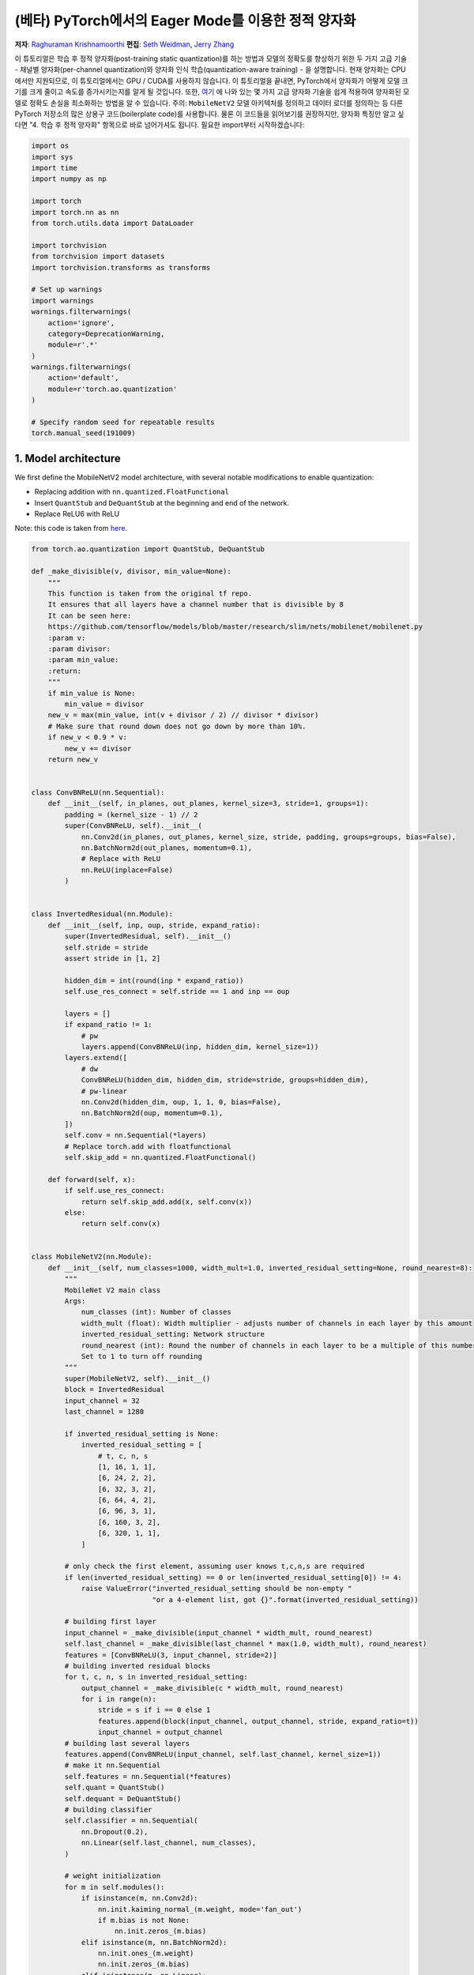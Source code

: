(베타) PyTorch에서의 Eager Mode를 이용한 정적 양자화
========================================================= 
**저자**: `Raghuraman Krishnamoorthi <https://github.com/raghuramank100>`_
**편집**: `Seth Weidman <https://github.com/SethHWeidman/>`_, `Jerry Zhang <https:github.com/jerryzh168>`_

이 튜토리얼은 학습 후 정적 양자화(post-training static quantization)를 하는 방법과 모델의 정확도를 향상하기 위한 두 가지 고급 기술 - 채널별 양자화(per-channel quantization)와 양자화 인식 학습(quantization-aware training) - 을 설명합니다.
현재 양자화는 CPU에서만 지원되므로, 이 튜토리얼에서는 GPU / CUDA를 사용하지 않습니다.
이 튜토리얼을 끝내면, PyTorch에서 양자화가 어떻게 모델 크기를 크게 줄이고 속도를 증가시키는지를 알게 될 것입니다.
또한, `여기 <https://arxiv.org/abs/1806.08342>`_ 에 나와 있는 몇 가지 고급 양자화 기술을 쉽게 적용하여 양자화된 모델로 정확도 손실을 최소화하는 방법을 알 수 있습니다.
주의: ``MobileNetV2`` 모델 아키텍처를 정의하고 데이터 로더를 정의하는 등 다른 PyTorch 저장소의 많은 상용구 코드(boilerplate code)를 사용합니다.
물론 이 코드들을 읽어보기를 권장하지만, 양자화 특징만 알고 싶다면 "4. 학습 후 정적 양자화" 항목으로 바로 넘어가셔도 됩니다.
필요한 import부터 시작하겠습니다:

.. code:: python

    import os
    import sys
    import time
    import numpy as np

    import torch
    import torch.nn as nn
    from torch.utils.data import DataLoader

    import torchvision
    from torchvision import datasets
    import torchvision.transforms as transforms

    # Set up warnings
    import warnings 
    warnings.filterwarnings(  
        action='ignore',  
        category=DeprecationWarning,  
        module=r'.*'  
    ) 
    warnings.filterwarnings(  
        action='default', 
        module=r'torch.ao.quantization'
    ) 

    # Specify random seed for repeatable results  
    torch.manual_seed(191009) 

1. Model architecture 
--------------------- 

We first define the MobileNetV2 model architecture, with several notable modifications  
to enable quantization: 

- Replacing addition with ``nn.quantized.FloatFunctional``  
- Insert ``QuantStub`` and ``DeQuantStub`` at the beginning and end of the network. 
- Replace ReLU6 with ReLU 
 
Note: this code is taken from 
`here <https://github.com/pytorch/vision/blob/main/torchvision/models/mobilenetv2.py>`_.

.. code:: python

    from torch.ao.quantization import QuantStub, DeQuantStub

    def _make_divisible(v, divisor, min_value=None):  
        """ 
        This function is taken from the original tf repo. 
        It ensures that all layers have a channel number that is divisible by 8 
        It can be seen here:  
        https://github.com/tensorflow/models/blob/master/research/slim/nets/mobilenet/mobilenet.py  
        :param v: 
        :param divisor: 
        :param min_value: 
        :return:  
        """ 
        if min_value is None: 
            min_value = divisor 
        new_v = max(min_value, int(v + divisor / 2) // divisor * divisor) 
        # Make sure that round down does not go down by more than 10%.  
        if new_v < 0.9 * v: 
            new_v += divisor  
        return new_v  


    class ConvBNReLU(nn.Sequential):  
        def __init__(self, in_planes, out_planes, kernel_size=3, stride=1, groups=1): 
            padding = (kernel_size - 1) // 2  
            super(ConvBNReLU, self).__init__( 
                nn.Conv2d(in_planes, out_planes, kernel_size, stride, padding, groups=groups, bias=False),  
                nn.BatchNorm2d(out_planes, momentum=0.1), 
                # Replace with ReLU 
                nn.ReLU(inplace=False)  
            ) 


    class InvertedResidual(nn.Module):  
        def __init__(self, inp, oup, stride, expand_ratio): 
            super(InvertedResidual, self).__init__()  
            self.stride = stride  
            assert stride in [1, 2] 

            hidden_dim = int(round(inp * expand_ratio)) 
            self.use_res_connect = self.stride == 1 and inp == oup  

            layers = [] 
            if expand_ratio != 1: 
                # pw  
                layers.append(ConvBNReLU(inp, hidden_dim, kernel_size=1)) 
            layers.extend([ 
                # dw  
                ConvBNReLU(hidden_dim, hidden_dim, stride=stride, groups=hidden_dim), 
                # pw-linear 
                nn.Conv2d(hidden_dim, oup, 1, 1, 0, bias=False),  
                nn.BatchNorm2d(oup, momentum=0.1),  
            ])  
            self.conv = nn.Sequential(*layers)  
            # Replace torch.add with floatfunctional  
            self.skip_add = nn.quantized.FloatFunctional()  

        def forward(self, x): 
            if self.use_res_connect:  
                return self.skip_add.add(x, self.conv(x)) 
            else: 
                return self.conv(x) 


    class MobileNetV2(nn.Module): 
        def __init__(self, num_classes=1000, width_mult=1.0, inverted_residual_setting=None, round_nearest=8):  
            """ 
            MobileNet V2 main class 
            Args: 
                num_classes (int): Number of classes  
                width_mult (float): Width multiplier - adjusts number of channels in each layer by this amount  
                inverted_residual_setting: Network structure  
                round_nearest (int): Round the number of channels in each layer to be a multiple of this number 
                Set to 1 to turn off rounding 
            """ 
            super(MobileNetV2, self).__init__() 
            block = InvertedResidual  
            input_channel = 32  
            last_channel = 1280 

            if inverted_residual_setting is None: 
                inverted_residual_setting = [ 
                    # t, c, n, s  
                    [1, 16, 1, 1],  
                    [6, 24, 2, 2],  
                    [6, 32, 3, 2],  
                    [6, 64, 4, 2],  
                    [6, 96, 3, 1],  
                    [6, 160, 3, 2], 
                    [6, 320, 1, 1], 
                ] 

            # only check the first element, assuming user knows t,c,n,s are required  
            if len(inverted_residual_setting) == 0 or len(inverted_residual_setting[0]) != 4: 
                raise ValueError("inverted_residual_setting should be non-empty " 
                                 "or a 4-element list, got {}".format(inverted_residual_setting)) 

            # building first layer  
            input_channel = _make_divisible(input_channel * width_mult, round_nearest)  
            self.last_channel = _make_divisible(last_channel * max(1.0, width_mult), round_nearest) 
            features = [ConvBNReLU(3, input_channel, stride=2)] 
            # building inverted residual blocks 
            for t, c, n, s in inverted_residual_setting:  
                output_channel = _make_divisible(c * width_mult, round_nearest) 
                for i in range(n):  
                    stride = s if i == 0 else 1 
                    features.append(block(input_channel, output_channel, stride, expand_ratio=t)) 
                    input_channel = output_channel  
            # building last several layers  
            features.append(ConvBNReLU(input_channel, self.last_channel, kernel_size=1))  
            # make it nn.Sequential 
            self.features = nn.Sequential(*features)  
            self.quant = QuantStub()  
            self.dequant = DeQuantStub()  
            # building classifier 
            self.classifier = nn.Sequential(  
                nn.Dropout(0.2),  
                nn.Linear(self.last_channel, num_classes),  
            ) 

            # weight initialization 
            for m in self.modules():  
                if isinstance(m, nn.Conv2d):  
                    nn.init.kaiming_normal_(m.weight, mode='fan_out') 
                    if m.bias is not None:  
                        nn.init.zeros_(m.bias)  
                elif isinstance(m, nn.BatchNorm2d): 
                    nn.init.ones_(m.weight) 
                    nn.init.zeros_(m.bias)  
                elif isinstance(m, nn.Linear):  
                    nn.init.normal_(m.weight, 0, 0.01)  
                    nn.init.zeros_(m.bias)  

        def forward(self, x): 
            x = self.quant(x) 
            x = self.features(x)  
            x = x.mean([2, 3])  
            x = self.classifier(x)  
            x = self.dequant(x) 
            return x  

        # Fuse Conv+BN and Conv+BN+Relu modules prior to quantization 
        # This operation does not change the numerics 
        def fuse_model(self, is_qat=False): 
            fuse_modules = torch.ao.quantization.fuse_modules_qat if is_qat else torch.ao.quantization.fuse_modules
            for m in self.modules():  
                if type(m) == ConvBNReLU: 
                    fuse_modules(m, ['0', '1', '2'], inplace=True)
                if type(m) == InvertedResidual: 
                    for idx in range(len(m.conv)):  
                        if type(m.conv[idx]) == nn.Conv2d:  
                            fuse_modules(m.conv, [str(idx), str(idx + 1)], inplace=True)

2. Helper functions 
------------------- 
 
We next define several helper functions to help with model evaluation. These mostly come from 
`here <https://github.com/pytorch/examples/blob/master/imagenet/main.py>`_. 

.. code:: python

    class AverageMeter(object): 
        """Computes and stores the average and current value""" 
        def __init__(self, name, fmt=':f'): 
            self.name = name  
            self.fmt = fmt  
            self.reset()  

        def reset(self):  
            self.val = 0  
            self.avg = 0  
            self.sum = 0  
            self.count = 0  

        def update(self, val, n=1): 
            self.val = val  
            self.sum += val * n 
            self.count += n 
            self.avg = self.sum / self.count  

        def __str__(self):  
            fmtstr = '{name} {val' + self.fmt + '} ({avg' + self.fmt + '})' 
            return fmtstr.format(**self.__dict__) 


    def accuracy(output, target, topk=(1,)):  
        """Computes the accuracy over the k top predictions for the specified values of k"""  
        with torch.no_grad(): 
            maxk = max(topk)  
            batch_size = target.size(0) 

            _, pred = output.topk(maxk, 1, True, True)  
            pred = pred.t() 
            correct = pred.eq(target.view(1, -1).expand_as(pred)) 

            res = []  
            for k in topk:  
                correct_k = correct[:k].reshape(-1).float().sum(0, keepdim=True)  
                res.append(correct_k.mul_(100.0 / batch_size))  
            return res  


    def evaluate(model, criterion, data_loader, neval_batches): 
        model.eval()  
        top1 = AverageMeter('Acc@1', ':6.2f') 
        top5 = AverageMeter('Acc@5', ':6.2f') 
        cnt = 0 
        with torch.no_grad(): 
            for image, target in data_loader: 
                output = model(image) 
                loss = criterion(output, target)  
                cnt += 1  
                acc1, acc5 = accuracy(output, target, topk=(1, 5))  
                print('.', end = '')  
                top1.update(acc1[0], image.size(0)) 
                top5.update(acc5[0], image.size(0)) 
                if cnt >= neval_batches:  
                     return top1, top5  

        return top1, top5 

    def load_model(model_file): 
        model = MobileNetV2() 
        state_dict = torch.load(model_file) 
        model.load_state_dict(state_dict) 
        model.to('cpu') 
        return model  

    def print_size_of_model(model): 
        torch.save(model.state_dict(), "temp.p")  
        print('Size (MB):', os.path.getsize("temp.p")/1e6)  
        os.remove('temp.p') 

3. Define dataset and data loaders  
----------------------------------  
 
As our last major setup step, we define our dataloaders for our training and testing set. 
 
ImageNet Data 
^^^^^^^^^^^^^ 

To run the code in this tutorial using the entire ImageNet dataset, first download imagenet by following the instructions at here `ImageNet Data <http://www.image-net.org/download>`_. Unzip the downloaded file into the 'data_path' folder.

With the data downloaded, we show functions below that define dataloaders we'll use to read 
in this data. These functions mostly come from  
`here <https://github.com/pytorch/vision/blob/master/references/detection/train.py>`_.


.. code:: python

    def prepare_data_loaders(data_path):  
        normalize = transforms.Normalize(mean=[0.485, 0.456, 0.406],  
                                         std=[0.229, 0.224, 0.225])
        dataset = torchvision.datasets.ImageNet(
            data_path, split="train", transform=transforms.Compose([
                transforms.RandomResizedCrop(224),
                transforms.RandomHorizontalFlip(),
                transforms.ToTensor(),
                normalize,
            ]))
        dataset_test = torchvision.datasets.ImageNet(
            data_path, split="val", transform=transforms.Compose([
                transforms.Resize(256),
                transforms.CenterCrop(224),
                transforms.ToTensor(),
                normalize,
            ]))

        train_sampler = torch.utils.data.RandomSampler(dataset) 
        test_sampler = torch.utils.data.SequentialSampler(dataset_test) 

        data_loader = torch.utils.data.DataLoader(  
            dataset, batch_size=train_batch_size, 
            sampler=train_sampler)  

        data_loader_test = torch.utils.data.DataLoader( 
            dataset_test, batch_size=eval_batch_size, 
            sampler=test_sampler) 

        return data_loader, data_loader_test  


Next, we'll load in the pre-trained MobileNetV2 model. We provide the URL to download the model
`here <https://download.pytorch.org/models/mobilenet_v2-b0353104.pth>`_. 

.. code:: python

    data_path = '~/.data/imagenet'
    saved_model_dir = 'data/' 
    float_model_file = 'mobilenet_pretrained_float.pth' 
    scripted_float_model_file = 'mobilenet_quantization_scripted.pth' 
    scripted_quantized_model_file = 'mobilenet_quantization_scripted_quantized.pth' 

    train_batch_size = 30 
    eval_batch_size = 50 

    data_loader, data_loader_test = prepare_data_loaders(data_path) 
    criterion = nn.CrossEntropyLoss() 
    float_model = load_model(saved_model_dir + float_model_file).to('cpu')  
 
    # Next, we'll "fuse modules"; this can both make the model faster by saving on memory access  
    # while also improving numerical accuracy. While this can be used with any model, this is 
    # especially common with quantized models.  

    print('\n Inverted Residual Block: Before fusion \n\n', float_model.features[1].conv) 
    float_model.eval()  

    # Fuses modules 
    float_model.fuse_model()  

    # Note fusion of Conv+BN+Relu and Conv+Relu 
    print('\n Inverted Residual Block: After fusion\n\n',float_model.features[1].conv)  

  
Finally to get a "baseline" accuracy, let's see the accuracy of our un-quantized model  
with fused modules  

.. code:: python

    num_eval_batches = 1000

    print("Size of baseline model") 
    print_size_of_model(float_model)  

    top1, top5 = evaluate(float_model, criterion, data_loader_test, neval_batches=num_eval_batches) 
    print('Evaluation accuracy on %d images, %2.2f'%(num_eval_batches * eval_batch_size, top1.avg)) 
    torch.jit.save(torch.jit.script(float_model), saved_model_dir + scripted_float_model_file)

  
On the entire model, we get an accuracy of 71.9% on the eval dataset of 50,000 images.

This will be our baseline to compare to. Next, let's try different quantization methods 

4. Post-training static quantization  
------------------------------------  

Post-training static quantization involves not just converting the weights from float to int, 
as in dynamic quantization, but also performing the additional step of first feeding batches  
of data through the network and computing the resulting distributions of the different activations  
(specifically, this is done by inserting `observer` modules at different points that record this  
data). These distributions are then used to determine how the specifically the different activations  
should be quantized at inference time (a simple technique would be to simply divide the entire range  
of activations into 256 levels, but we support more sophisticated methods as well). Importantly,  
this additional step allows us to pass quantized values between operations instead of converting these  
values to floats - and then back to ints - between every operation, resulting in a significant speed-up.  

.. code:: python

    num_calibration_batches = 32

    myModel = load_model(saved_model_dir + float_model_file).to('cpu')  
    myModel.eval()  

    # Fuse Conv, bn and relu  
    myModel.fuse_model()  

    # Specify quantization configuration  
    # Start with simple min/max range estimation and per-tensor quantization of weights 
    myModel.qconfig = torch.ao.quantization.default_qconfig
    print(myModel.qconfig)  
    torch.ao.quantization.prepare(myModel, inplace=True)

    # Calibrate first 
    print('Post Training Quantization Prepare: Inserting Observers')  
    print('\n Inverted Residual Block:After observer insertion \n\n', myModel.features[1].conv) 

    # Calibrate with the training set 
    evaluate(myModel, criterion, data_loader, neval_batches=num_calibration_batches)  
    print('Post Training Quantization: Calibration done') 

    # Convert to quantized model  
    torch.ao.quantization.convert(myModel, inplace=True)
    # You may see a user warning about needing to calibrate the model. This warning can be safely ignored.
    # This warning occurs because not all modules are run in each model runs, so some
    # modules may not be calibrated.
    print('Post Training Quantization: Convert done') 
    print('\n Inverted Residual Block: After fusion and quantization, note fused modules: \n\n',myModel.features[1].conv) 

    print("Size of model after quantization") 
    print_size_of_model(myModel)  

    top1, top5 = evaluate(myModel, criterion, data_loader_test, neval_batches=num_eval_batches) 
    print('Evaluation accuracy on %d images, %2.2f'%(num_eval_batches * eval_batch_size, top1.avg))
  
For this quantized model, we see an accuracy of 56.7% on the eval dataset. This is because we used a simple min/max observer to determine quantization parameters. Nevertheless, we did reduce the size of our model down to just under 3.6 MB, almost a 4x decrease. 

In addition, we can significantly improve on the accuracy simply by using a different 
quantization configuration. We repeat the same exercise with the recommended configuration for  
quantizing for x86 architectures. This configuration does the following:  

- Quantizes weights on a per-channel basis  
- Uses a histogram observer that collects a histogram of activations and then picks 
  quantization parameters in an optimal manner. 

.. code:: python

    per_channel_quantized_model = load_model(saved_model_dir + float_model_file)  
    per_channel_quantized_model.eval()  
    per_channel_quantized_model.fuse_model()  
    # The old 'fbgemm' is still available but 'x86' is the recommended default.
    per_channel_quantized_model.qconfig = torch.ao.quantization.get_default_qconfig('x86')
    print(per_channel_quantized_model.qconfig)  

    torch.ao.quantization.prepare(per_channel_quantized_model, inplace=True)
    evaluate(per_channel_quantized_model,criterion, data_loader, num_calibration_batches) 
    torch.ao.quantization.convert(per_channel_quantized_model, inplace=True)
    top1, top5 = evaluate(per_channel_quantized_model, criterion, data_loader_test, neval_batches=num_eval_batches) 
    print('Evaluation accuracy on %d images, %2.2f'%(num_eval_batches * eval_batch_size, top1.avg)) 
    torch.jit.save(torch.jit.script(per_channel_quantized_model), saved_model_dir + scripted_quantized_model_file)


Changing just this quantization configuration method resulted in an increase  
of the accuracy to over 67.3%! Still, this is 4% worse than the baseline of 71.9% achieved above. 
So lets try quantization aware training.  

5. Quantization-aware training  
------------------------------  

Quantization-aware training (QAT) is the quantization method that typically results in the highest accuracy.  
With QAT, all weights and activations are “fake quantized” during both the forward and backward passes of 
training: that is, float values are rounded to mimic int8 values, but all computations are still done with  
floating point numbers. Thus, all the weight adjustments during training are made while “aware” of the fact 
that the model will ultimately be quantized; after quantizing, therefore, this method will usually yield  
higher accuracy than either dynamic quantization or post-training static quantization.  

The overall workflow for actually performing QAT is very similar to before: 

- We can use the same model as before: there is no additional preparation needed for quantization-aware 
  training. 
- We need to use a ``qconfig`` specifying what kind of fake-quantization is to be inserted after weights  
  and activations, instead of specifying observers  

We first define a training function:  

.. code:: python

    def train_one_epoch(model, criterion, optimizer, data_loader, device, ntrain_batches):  
        model.train() 
        top1 = AverageMeter('Acc@1', ':6.2f') 
        top5 = AverageMeter('Acc@5', ':6.2f') 
        avgloss = AverageMeter('Loss', '1.5f')  

        cnt = 0 
        for image, target in data_loader: 
            start_time = time.time()  
            print('.', end = '')  
            cnt += 1  
            image, target = image.to(device), target.to(device) 
            output = model(image) 
            loss = criterion(output, target)  
            optimizer.zero_grad() 
            loss.backward() 
            optimizer.step()  
            acc1, acc5 = accuracy(output, target, topk=(1, 5))  
            top1.update(acc1[0], image.size(0)) 
            top5.update(acc5[0], image.size(0)) 
            avgloss.update(loss, image.size(0)) 
            if cnt >= ntrain_batches: 
                print('Loss', avgloss.avg)  

                print('Training: * Acc@1 {top1.avg:.3f} Acc@5 {top5.avg:.3f}' 
                      .format(top1=top1, top5=top5))  
                return  

        print('Full imagenet train set:  * Acc@1 {top1.global_avg:.3f} Acc@5 {top5.global_avg:.3f}' 
              .format(top1=top1, top5=top5))  
        return  

  
We fuse modules as before 

.. code:: python

    qat_model = load_model(saved_model_dir + float_model_file)  
    qat_model.fuse_model(is_qat=True)  

    optimizer = torch.optim.SGD(qat_model.parameters(), lr = 0.0001) 
    # The old 'fbgemm' is still available but 'x86' is the recommended default. 
    qat_model.qconfig = torch.ao.quantization.get_default_qat_qconfig('x86')
  
Finally, ``prepare_qat`` performs the "fake quantization", preparing the model for quantization-aware training

.. code:: python

    torch.ao.quantization.prepare_qat(qat_model, inplace=True)
    print('Inverted Residual Block: After preparation for QAT, note fake-quantization modules \n',qat_model.features[1].conv)
  
Training a quantized model with high accuracy requires accurate modeling of numerics at 
inference. For quantization aware training, therefore, we modify the training loop by:  

- Switch batch norm to use running mean and variance towards the end of training to better  
  match inference numerics. 
- We also freeze the quantizer parameters (scale and zero-point) and fine tune the weights. 

.. code:: python

    num_train_batches = 20  

    # QAT takes time and one needs to train over a few epochs.
    # Train and check accuracy after each epoch 
    for nepoch in range(8): 
        train_one_epoch(qat_model, criterion, optimizer, data_loader, torch.device('cpu'), num_train_batches) 
        if nepoch > 3:  
            # Freeze quantizer parameters 
            qat_model.apply(torch.ao.quantization.disable_observer)
        if nepoch > 2:  
            # Freeze batch norm mean and variance estimates 
            qat_model.apply(torch.nn.intrinsic.qat.freeze_bn_stats) 

        # Check the accuracy after each epoch 
        quantized_model = torch.ao.quantization.convert(qat_model.eval(), inplace=False)
        quantized_model.eval()  
        top1, top5 = evaluate(quantized_model,criterion, data_loader_test, neval_batches=num_eval_batches)  
        print('Epoch %d :Evaluation accuracy on %d images, %2.2f'%(nepoch, num_eval_batches * eval_batch_size, top1.avg)) 
 
Quantization-aware training yields an accuracy of over 71.5% on the entire imagenet dataset, which is close to the floating point accuracy of 71.9%. 

More on quantization-aware training:  

- QAT is a super-set of post training quant techniques that allows for more debugging.  
  For example, we can analyze if the accuracy of the model is limited by weight or activation 
  quantization. 
- We can also simulate the accuracy of a quantized model in floating point since  
  we are using fake-quantization to model the numerics of actual quantized arithmetic.  
- We can mimic post training quantization easily too. 

Speedup from quantization 
^^^^^^^^^^^^^^^^^^^^^^^^^ 

Finally, let's confirm something we alluded to above: do our quantized models actually perform inference  
faster? Let's test: 

.. code:: python

    def run_benchmark(model_file, img_loader):  
        elapsed = 0 
        model = torch.jit.load(model_file)  
        model.eval()  
        num_batches = 5 
        # Run the scripted model on a few batches of images 
        for i, (images, target) in enumerate(img_loader): 
            if i < num_batches: 
                start = time.time() 
                output = model(images)  
                end = time.time() 
                elapsed = elapsed + (end-start) 
            else: 
                break 
        num_images = images.size()[0] * num_batches 

        print('Elapsed time: %3.0f ms' % (elapsed/num_images*1000)) 
        return elapsed  

    run_benchmark(saved_model_dir + scripted_float_model_file, data_loader_test)  

    run_benchmark(saved_model_dir + scripted_quantized_model_file, data_loader_test)  

Running this locally on a MacBook pro yielded 61 ms for the regular model, and  
just 20 ms for the quantized model, illustrating the typical 2-4x speedup 
we see for quantized models compared to floating point ones.  

Conclusion  
----------  

In this tutorial, we showed two quantization methods - post-training static quantization, 
and quantization-aware training - describing what they do "under the hood" and how to use 
them in PyTorch.  

Thanks for reading! As always, we welcome any feedback, so please create an issue 
`here <https://github.com/pytorch/pytorch/issues>`_ if you have any.
